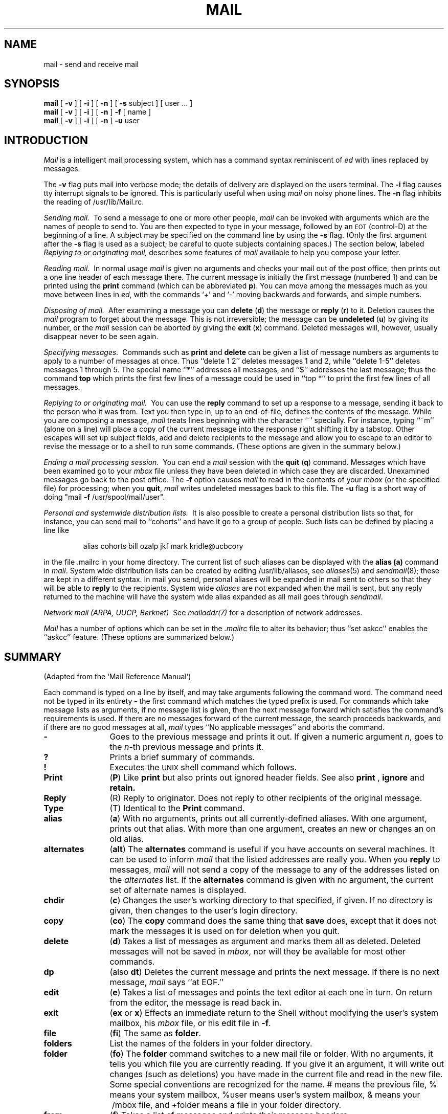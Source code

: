 .\" Copyright (c) 1980 Regents of the University of California.
.\" All rights reserved.  The Berkeley software License Agreement
.\" specifies the terms and conditions for redistribution.
.\"
.\"	@(#)mail.1	6.1 (Berkeley) %G%
.\"
.TH MAIL 1 ""
.UC 4
.SH NAME
mail \- send and receive mail
.SH SYNOPSIS
.B mail
[
.B \-v
]
[
.B \-i
]
[
.B \-n
]
[
.B \-s
subject
]
[
user ...
]
.br
.B mail
[
.B \-v
]
[
.B \-i
]
[
.B \-n
]
.B \-f
[
name
]
.br
.B mail
[
.B \-v
]
[
.B \-i
]
[
.B \-n
]
.B \-u
user
.SH INTRODUCTION
.I Mail
is a intelligent mail processing system, which has
a command syntax reminiscent of
.I ed
with lines replaced by messages.
.PP
The
.B \-v
flag puts mail into verbose mode; the details of
delivery are displayed on the users terminal.
The
.B \-i
flag causes tty interrupt signals to be ignored. This is
particularly useful when using
.I mail
on noisy phone lines.
The
.B \-n
flag inhibits the reading of /usr/lib/Mail.rc.
.PP
.I "Sending mail.\ "
To send a message to one or more other people,
.I mail
can be invoked with arguments which are the names of people to
send to.  You are then expected to type in your message, followed
by an \s-2EOT\s0 (control\-D) at the beginning of a line.
A subject may be specified on the command line by using the
.B \-s
flag. (Only the first argument after the
.B \-s
flag is used as a subject; be careful to quote subjects
containing spaces.)
The section below, labeled
.I "Replying to or originating mail,"
describes some features of
.I mail
available to help you compose your letter.
.PP
.I "Reading mail.\ "
In normal usage
.I mail
is given no arguments and checks your mail out of the
post office, then
prints out a one line header of each message there.
The current message is initially the first message (numbered 1)
and can be printed using the
.B print
command (which can be abbreviated \fBp\fR).
You can move among the messages much as you move between lines in
.IR ed ,
with the commands `+' and `\-' moving backwards and forwards, and
simple numbers.
.PP
.I "Disposing of mail.\ "
After examining a message you can
.B delete
(\fBd\fR)
the message or
.B reply
(\fBr\fR)
to it.
Deletion causes the
.I mail
program to forget about the message.
This is not irreversible; the message can be
.B undeleted
(\fBu\fR)
by giving its number, or the
.I mail
session can be aborted by giving the
.B exit
(\fBx\fR)
command.
Deleted messages will, however, usually disappear never to be seen again.
.PP
.I "Specifying messages.\ "
Commands such as
.B print
and
.B delete
can be given a list of message numbers as arguments to apply
to a number of messages at once.
Thus ``delete 1 2'' deletes messages 1 and 2, while ``delete 1\-5''
deletes messages 1 through 5.
The special name ``*'' addresses all messages, and ``$'' addresses
the last message; thus the command
.B top
which prints the first few lines of a message could be used in
``top *'' to print the first few lines of all messages.
.PP
.I "Replying to or originating mail.\ "
You can use the
.B reply
command to
set up a response to a message, sending it back to the
person who it was from.
Text you then type in, up to an end-of-file,
defines the contents of the message.
While you are composing a message,
.I mail
treats lines beginning with the character `~' specially.
For instance, typing ``~m'' (alone on a line) will place a copy
of the current message into the response right shifting it by a tabstop.
Other escapes will set up subject fields, add and delete recipients
to the message and allow you to escape to an editor to revise the
message or to a shell to run some commands.  (These options
are given in the summary below.)
.PP
.I "Ending a mail processing session.\ "
You can end a
.I mail
session with the
.B quit
(\fBq\fR)
command.
Messages which have been examined go to your
.I mbox
file unless they have been deleted in which case they are discarded.
Unexamined messages go back to the post office.
The
.B \-f
option causes
.I mail
to read in the contents of your
.I mbox
(or the specified file)
for processing; when you
.BR quit ,
.I mail
writes undeleted messages back to this file.
The
.B \-u
flag is a short way of doing
"mail
.B \-f
/usr/spool/mail/user".
.PP
.I "Personal and systemwide distribution lists.\ "
It is also possible to create a personal distribution lists so that,
for instance, you can send mail to ``cohorts'' and have it go
to a group of people.
Such lists can be defined by placing a line like
.IP
alias cohorts bill ozalp jkf mark kridle@ucbcory
.PP
in the file \&.mailrc in your home directory.
The current list of such aliases can be displayed with the
.B alias
.B (a)
command in
.IR mail .
System wide distribution lists can be created by editing
/usr/lib/aliases, see
.IR aliases (5)
and
.IR sendmail (8);
these are kept in a different syntax.
In mail you send, personal aliases will be expanded in mail sent
to others so that they will be able to \fBreply\fR to the recipients.
System wide \fIaliases\fR are not expanded when the mail is sent,
but any reply returned to the machine will have the system wide
alias expanded as all mail goes through
.IR sendmail .
.PP
.I "Network mail (ARPA, UUCP, Berknet)\ "
See
.IR mailaddr(7)
for a description of network addresses.
.PP
.I Mail
has a number of options which can be set in the
.I \&.mailrc
file to alter its behavior; thus ``set askcc'' enables the ``askcc''
feature.  (These options are summarized below.)
.SH SUMMARY
(Adapted from the `Mail Reference Manual')
.PP
Each command is typed on a line by itself, and may take arguments
following the command word.  The command need not be typed in its
entirety \- the first command which matches the typed prefix is used.
For commands which take message lists as arguments, if no message
list is given, then the next message forward which satisfies the
command's requirements is used.  If there are no messages forward of
the current message, the search proceeds backwards, and if there are no
good messages at all,
.I mail
types ``No applicable messages'' and
aborts the command.
.TP 12n
.B \-
Goes to the previous message and prints it out.  If given a numeric
argument
.IR n ,
goes to the
.IR n -th
previous message and prints it.
.TP
.B ?
Prints a brief summary of commands.
.TP
.B !
Executes the \s-2UNIX\s0 shell command which follows.
.TP
.B Print
(\fBP\fR)
Like
.B print
but also prints out ignored header fields. See also
.B print
,
.B ignore
and
.B retain.
.TP
.B Reply
(\fRR\fR)
Reply to originator. Does not reply to other
recipients of the original message.
.TP
.B Type
(\fTT\fR)
Identical to the
.B Print
command.
.TP
.B alias
(\fBa\fR) With no arguments, prints out all currently-defined aliases.  With one
argument, prints out that alias.  With more than one argument, creates
an new or changes an on old alias.
.TP
.B alternates
(\fBalt\fR)
The
.B alternates
command is useful if you have accounts on several machines.
It can be used to inform
.I mail
that the listed addresses are really you. When you
.B reply
to messages,
.I mail
will not send a copy of the message to any of the addresses
listed on the
.I alternates
list. If the
.B alternates
command is given with no argument, the current set of alternate
names is displayed.
.TP
.B chdir
(\fBc\fR) Changes the user's working directory to that specified, if given.  If
no directory is given, then changes to the user's login directory.
.TP
.B copy
(\fBco\fR)
The
.B copy
command does the same thing that
.B save 
does, except that it does not mark the messages it
is used on for deletion when you quit.
.TP
.B delete
(\fBd\fR) Takes a list of messages as argument and marks them all as deleted.
Deleted messages will not be saved in
.IR mbox ,
nor will they be available for most other commands.  
.TP
.B dp
(also \fBdt\fR) Deletes the current message and prints the next message.
If there is no next message, 
.I mail
says ``at EOF.''
.TP
.B edit
(\fBe\fR) Takes a list of messages and points the text editor at each one in
turn.  On return from the editor, the message is read back in.
.TP
.B exit
(\fBex\fR or \fBx\fR) Effects an immediate return to the Shell without
modifying the user's system mailbox, his
.I mbox
file, or his edit file in
.BR \-f .
.TP
.B file
(\fBfi\fR)
The same as
.BR folder .
.TP
.B folders
List the names of the folders in your folder directory.
.TP
.B folder
(\fBfo\fR)
The
.B folder
command switches to a new mail file or folder. With no
arguments, it tells you which file you are currently reading.
If you give it an argument, it will write out changes (such
as deletions) you have made in the current file and read in
the new file. Some special conventions are recognized for
the name. # means the previous file, % means your system
mailbox, %user means user's system mailbox, & means
your \~/mbox file, and +folder means a file in your folder
directory.
.TP
.B from
(\fBf\fR) Takes a list of messages and prints their message headers.
.TP
.B headers
(\fBh\fR) Lists the current range of headers, which is an 18 message group.  If
a ``+'' argument is given, then the next 18 message group is printed, and if
a ``\-'' argument is given, the previous 18 message group is printed.
.TP
.B help
A synonym for ?
.TP
.B hold
(\fBho\fR, also \fBpreserve\fR) Takes a message list and marks each
message therein to be saved in the
user's system mailbox instead of in
.IR mbox .
Does not override the
.B delete
command.
.TP
.B ignore
.B N.B.:
.I Ignore
has been superseded by
.I retain.
.br
Add the list of header fields named to the
.IR "ignored list" .
Header fields in the ignore list are not printed
on your terminal when you print a message. This
command is very handy for suppression of certain machine-generated
header fields. The
.B Type
and
.B Print
commands can be used to print a message in its entirety, including
ignored fields. If
.B ignore
is executed with no arguments, it lists the current set of
ignored fields.
.TP
.B mail
(\fBm\fR) Takes as argument login names and distribution group names and sends
mail to those people.
.TP
.B mbox
Indicate that a list of messages be sent to
.I mbox
in your home directory when you quit. This is the default
action for messages if you do
.I not
have the
.I hold
option set.
.TP
.B next
(\fBn\fR like \fB+\fR or CR) Goes to the next message in sequence and types it.
With an argument list, types the next matching message.
.TP
.B preserve
(\fBpre\fR)
A synonym for
.BR hold .
.TP
.B print
(\fBp\fR)
Takes a message list and types out each message on the user's terminal.
.TP
.B quit
(\fBq\fR) Terminates the session, saving all undeleted, unsaved messages in
the user's
.I mbox
file in his login directory, preserving all messages marked with
.B hold
or
.B preserve
or never referenced
in his system mailbox, and removing all other messages from his system
mailbox.  If new mail has arrived during the session, the message
``You have new mail'' is given.  If given while editing a
mailbox file with the
.B \-f
flag, then the edit file is rewritten.  A return to the Shell is
effected, unless the rewrite of edit file fails, in which case the user
can escape with the
.B exit
command.
.TP
.B reply
(\fBr\fR)
Takes a message list and sends mail to the sender and all
recipients of the specified message.
The default message must not be deleted.
.TP
.B respond
A synonym for
.BR reply .
.TP
.B retain
Add the list of header fields named to the
.IR "retained list" .
Only the header fields in the retain list
are shown on your terminal when you print a message.
All other header fields are suppressed.
The
.B Type
and
.B Print
commands can be used to print a message in its entirety.
If
.B retain
is executed with no arguments, it lists the current set of
retained fields.
.TP
.B save
(\fBs\fR) Takes a message list and a filename and appends each message in
turn to the end of the file.  The filename in quotes, followed by the line
count and character count is echoed on the user's terminal.  
.TP
.B set
(\fBse\fR) With no arguments, prints all variable values.  Otherwise, sets
option.  Arguments are of the form
``option=value''
(no space before or after =) or
``option.''
.TP
.B shell
(\fBsh\fR) Invokes an interactive version of the shell.
.TP
.B size
Takes a message list and prints out the size in characters of each
message.
.TP
.B source
(\fBso\fR)
The
.B source
command reads
.I mail
commands from a file.
.TP
.B top
Takes a message list and prints the top few lines of each.  The number of
lines printed is controlled by the variable
.B toplines
and defaults to five.
.TP
.B type
(\fBt\fR) A synonym for
.BR print .
.TP
.B unalias
Takes a list of names defined by
.B alias
commands and discards the remembered groups of users.  The group names
no longer have any significance.
.TP
.B undelete
(\fBu\fR) Takes a message list and marks each one as
.I not
being deleted.
.TP
.B unset
Takes a list of option names and discards their remembered values;
the inverse of
.BR set .
.TP
.B visual
(\fBv\fR) Takes a message list and invokes the display editor on each message.
.TP
.B write
(\fBw\fR) A synonym for
.BR save .
.TP
.B xit
(\fBx\fR) A synonym for
.BR exit .
.TP
.B z
.I Mail
presents message headers in windowfuls as described under the
.B headers
command. You can move
.IR mail 's
attention forward to the next window with the
.B z
command. Also, you can move to the previous window by using
.BR z\- .
.PP
Here is a summary of the tilde escapes,
which are used when composing messages to perform
special functions.  Tilde escapes are only recognized at the beginning
of lines.  The name
``tilde\ escape''
is somewhat of a misnomer since the actual escape character can be set
by the option
.B escape.
.TP 12n
.BR ~! command
Execute the indicated shell command, then return to the message.
.TP
\fB~c\fR name ...
Add the given names to the list of carbon copy recipients.
.TP
.B ~d
Read the file ``dead.letter'' from your home directory into the message.
.TP
.B ~e
Invoke the text editor on the message collected so far.  After the
editing session is finished, you may continue appending text to the
message.
.TP
\fB~f\fR messages
Read the named messages into the message being sent.
If no messages are specified, read in the current message.
.TP
.B ~h
Edit the message header fields by typing each one in turn and allowing
the user to append text to the end or modify the field by using the
current terminal erase and kill characters.
.TP
\fB~m\fR messages
Read the named messages into the message being sent, shifted right one
tab.  If no messages are specified, read the current message.
.TP
.B ~p
Print out the message collected so far, prefaced by the message header
fields.
.TP
.B ~q
Abort the message being sent, copying the message to
``dead.letter''
in your home directory if
.B save
is set.
.TP
\fB~r\fR filename
Read the named file into the message.
.TP
\fB~s\fR string
Cause the named string to become the current subject field.
.TP
\fB~t\fR name ...
Add the given names to the direct recipient list.
.TP
.B ~v
Invoke an alternate editor (defined by the VISUAL option) on the
message collected so far.  Usually, the alternate editor will be a
screen editor.  After you quit the editor, you may resume appending
text to the end of your message.
.TP
\fB~w\fR filename
Write the message onto the named file.
.TP
\fB~\||\|\fRcommand
Pipe the message through the command as a filter.  If the command gives
no output or terminates abnormally, retain the original text of the
message.  The command
.IR fmt (1)
is often used as
.I command
to rejustify the message.
.TP
.BR ~~ string
Insert the string of text in the message prefaced by a single ~.  If
you have changed the escape character, then you should double
that character in order to send it.
.PP
Options are controlled via the
.B set
and
.B unset
commands.  Options may be either binary, in which case it is only
significant to see whether they are set or not, or string, in which
case the actual value is of interest.
The binary options include the following:
.TP 15n
.B append
Causes messages saved in
.I mbox
to be appended to the end rather than prepended.
(This is set in
/usr/lib/Mail.rc
on version 7 systems.)
.TP
.B ask
Causes
.I mail
to prompt you for the subject of each message you send.  If
you respond with simply a newline, no subject field will be sent.
.TP
.B askcc
Causes you to be prompted for additional carbon copy recipients at the
end of each message.  Responding with a newline indicates your
satisfaction with the current list.
.TP
.B autoprint
Causes the
.B delete
command to behave like
.B dp
\- thus, after deleting a message, the next one will be typed
automatically.
.TP
.B debug
Setting the binary option
.I debug
is the same as specifying
.B \-d
on the command line and causes
.I mail
to output all sorts of information useful for debugging
.IR mail .
.TP
.B dot
The binary option
.I dot
causes
.I mail
to interpret a period alone on a line as the terminator
of a message you are sending.
.TP
.B hold
This option is used to hold messages in the system mailbox
by default.
.TP
.B ignore
Causes interrupt signals from your terminal to be ignored and echoed as
@'s.
.TP
.B ignoreeof
An option related to
.I dot
is
.I ignoreeof
which makes
.I mail
refuse to accept a control-d as the end of a message.
.I Ignoreeof
also applies to
.I mail
command mode.
.TP
.B metoo
Usually, when a group is expanded that contains the sender, the sender
is removed from the expansion.  Setting this option causes the sender
to be included in the group.
.TP
.B nosave
Normally, when you abort a message with two \s-2RUBOUT\s0,
.I mail
copies the partial letter to the file ``dead.letter''
in your home directory. Setting the binary option
.I nosave
prevents this.
.TP
.B quiet
Suppresses the printing of the version when first invoked.
.TP
.B verbose
Setting the option
.I verbose
is the same as using the
.B \-v
flag on the command line. When mail runs in verbose mode,
the actual delivery of messages is displayed on he users
terminal.
.PP
The following options have string values:
.TP 15n
EDITOR
Pathname of the text editor to use in the
.B edit
command and ~e escape.  If not defined, then a default editor is used.
.TP
SHELL
Pathname of the shell to use in the
.B !
command and the ~! escape.  A default shell is used if this option is
not defined.
.TP
VISUAL
Pathname of the text editor to use in the
.B visual
command and ~v escape.
.TP
.B crt
The valued option
.I crt
is used as a threshold to determine how long a message must
be before
.I more
is used to read it.
.TP
.B escape
If defined, the first character of this option gives the character to
use in the place of ~ to denote escapes.
.TP
.B folder
The name of the directory to use for storing folders of
messages. If this name begins with a `/',
.I mail
considers it to be an absolute pathname; otherwise, the
folder directory is found relative to your home directory.
.TP
.B record
If defined, gives the pathname of the file used to record all outgoing
mail.  If not defined, then outgoing mail is not so saved.
.TP
.B toplines
If defined, gives the number of lines of a message to be printed out
with the
.B top
command; normally, the first five lines are printed.
.SH FILES
.if n .ta 2.5i
.if t .ta 1.8i
/usr/spool/mail/*	post office
.br
~/mbox	your old mail
.br
~/.mailrc	file giving initial mail commands
.br
/tmp/R#	temporary for editor escape
.br
/usr/lib/Mail.help*	help files
.br
/usr/lib/Mail.rc	system initialization file
.br
Message*	temporary for editing messages
.SH "SEE ALSO"
binmail(1), fmt(1), newaliases(1), aliases(5),
.br
mailaddr(7), sendmail(8)
.br
`The Mail Reference Manual'
.SH BUGS
There are many flags that are not documented here. Most are
not useful to the general user.
.br
Usually,
.I mail
is just a link to
.IR Mail ,
which can be confusing.
.SH AUTHOR
Kurt Shoens
